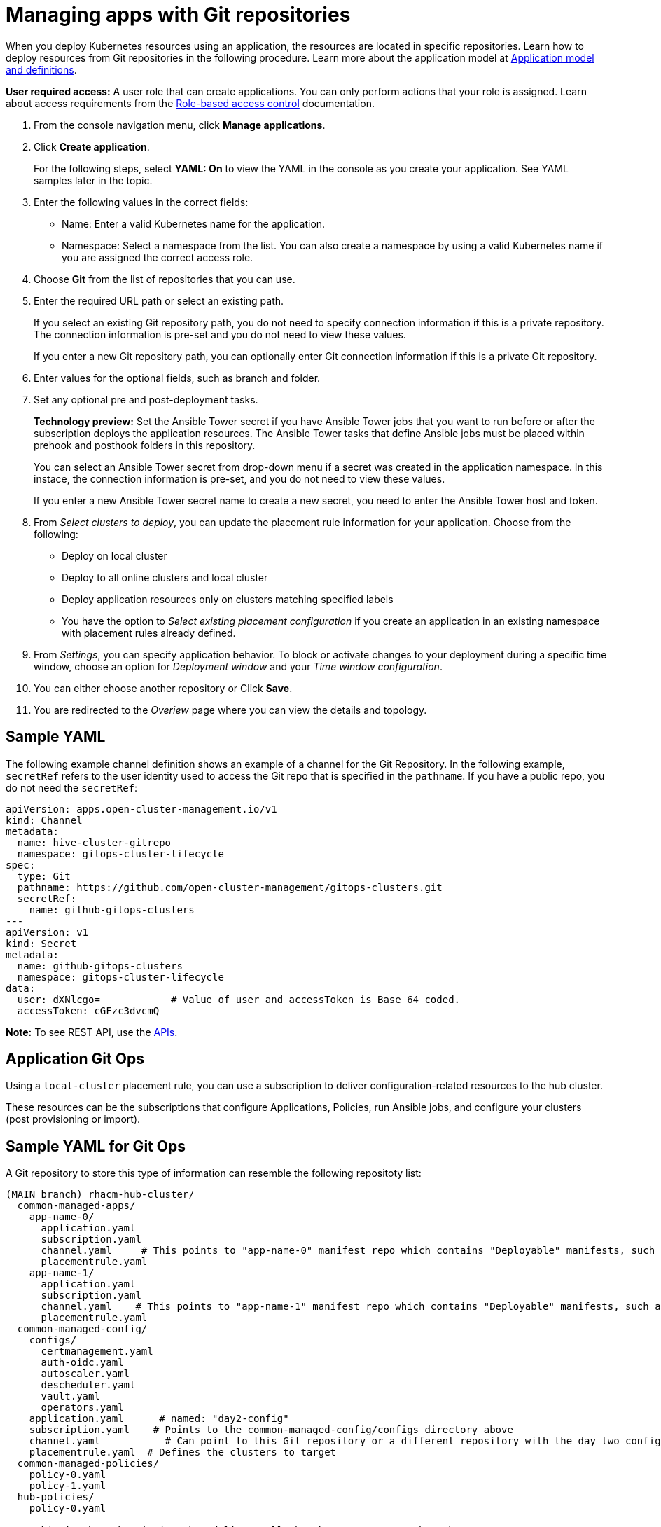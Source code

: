 [#managing-apps-with-git-repositories]
= Managing apps with Git repositories

When you deploy Kubernetes resources using an application, the resources are located in specific repositories. Learn how to deploy resources from Git repositories in the following procedure. Learn more about the application model at xref:../manage_applications/app_model.adoc#application-model-and-definitions[Application model and definitions].

*User required access:* A user role that can create applications. You can only perform actions that your role is assigned. Learn about access requirements from the link:../security/rbac.adoc#role-based-access-control[Role-based access control] documentation. 

. From the console navigation menu, click *Manage applications*.

. Click *Create application*.

+
For the following steps, select *YAML: On* to view the YAML in the console as you create your application. See YAML samples later in the topic.

. Enter the following values in the correct fields:

+
* Name: Enter a valid Kubernetes name for the application.
* Namespace: Select a namespace from the list. You can also create a namespace by using a valid Kubernetes name if you are assigned the correct access role.

. Choose *Git* from the list of repositories that you can use.

. Enter the required URL path or select an existing path.

+
If you select an existing Git repository path, you do not need to specify connection information if this is a private repository. The connection information is pre-set and you do not need to view these values. 

+
If you enter a new Git repository path, you can optionally enter Git connection information if this is a private Git repository.

. Enter values for the optional fields, such as branch and folder.
 
. Set any optional pre and post-deployment tasks. 

+
*Technology preview:* Set the Ansible Tower secret if you have Ansible Tower jobs that you want to run before or after the subscription deploys the application resources. The Ansible Tower tasks that define Ansible jobs must be placed within prehook and posthook folders in this repository.

+
You can select an Ansible Tower secret from drop-down menu if a secret was created in the application namespace. In this instace, the connection information is pre-set, and you do not need to view these values. 

+
If you enter a new Ansible Tower secret name to create a new secret, you need to enter the Ansible Tower host and token.

. From _Select clusters to deploy_, you can update the placement rule information for your application. Choose from the following:

+
- Deploy on local cluster

- Deploy to all online clusters and local cluster

- Deploy application resources only on clusters matching specified labels

- You have the option to _Select existing placement configuration_ if you create an application in an existing namespace with placement rules already defined.
 
. From _Settings_, you can specify application behavior. To block or activate changes to your deployment during a specific time window, choose an option for _Deployment window_ and your _Time window configuration_.

. You can either choose another repository or Click *Save*.

. You are redirected to the _Overiew_ page where you can view the details and topology.

[#sample-yaml-git]
== Sample YAML

The following example channel definition shows an example of a channel for the Git Repository. In the following example, `secretRef` refers to the user identity used to access the Git repo that is specified in the `pathname`. If you have a public repo, you do not need the `secretRef`:

[source,yaml]
----
apiVersion: apps.open-cluster-management.io/v1
kind: Channel
metadata:
  name: hive-cluster-gitrepo
  namespace: gitops-cluster-lifecycle
spec:
  type: Git
  pathname: https://github.com/open-cluster-management/gitops-clusters.git
  secretRef:
    name: github-gitops-clusters
---
apiVersion: v1
kind: Secret
metadata:
  name: github-gitops-clusters
  namespace: gitops-cluster-lifecycle
data:
  user: dXNlcgo=            # Value of user and accessToken is Base 64 coded.
  accessToken: cGFzc3dvcmQ
----

*Note:* To see REST API, use the link:../apis/api.adoc#apis[APIs].
 
[#application-git-ops]
== Application Git Ops

Using a `local-cluster` placement rule, you can use a subscription to deliver configuration-related resources to the hub cluster.  

These resources can be the subscriptions that configure Applications, Policies, run Ansible jobs, and configure your clusters (post provisioning or import).

[#sample-yaml-git-ops]
== Sample YAML for Git Ops

A Git repository to store this type of information can resemble the following repositoty list:

----
(MAIN branch) rhacm-hub-cluster/
  common-managed-apps/
    app-name-0/
      application.yaml
      subscription.yaml
      channel.yaml     # This points to "app-name-0" manifest repo which contains "Deployable" manifests, such as "deployment.yaml" or Helm chart
      placementrule.yaml
    app-name-1/
      application.yaml
      subscription.yaml
      channel.yaml    # This points to "app-name-1" manifest repo which contains "Deployable" manifests, such as "deployment.yaml" or Helm chart
      placementrule.yaml
  common-managed-config/
    configs/
      certmanagement.yaml
      auth-oidc.yaml
      autoscaler.yaml
      descheduler.yaml
      vault.yaml
      operators.yaml
    application.yaml      # named: "day2-config"
    subscription.yaml    # Points to the common-managed-config/configs directory above
    channel.yaml           # Can point to this Git repository or a different repository with the day two configuration
    placementrule.yaml  # Defines the clusters to target
  common-managed-policies/
    policy-0.yaml
    policy-1.yaml
  hub-policies/
    policy-0.yaml

  ## This is the subscription that delivers all the above content to the Hub
  hub-application.yaml     # This represents the hub cluster configuration in the console
  hub-channels.yaml        # This points to "rhacm-hub-cluster" Git repository
  hub-subscriptions.yaml  # This defines the timewindow, branch to be used, and defines which directories containing appropriate configs, such as hub-policies should be used (can be all)
  hub-placement.yaml      # Points back to the local-cluster (Hub)
----
In the example above, there is a folder per Hub. You could also create a repository per Hub or branch per Hub. They key point is that a single subscription defined on the Hub will pull in all the other configuration resources, such as Hub config, Policies and Common Applications that will in turn, configure and deploy to the Hub managed clusters.